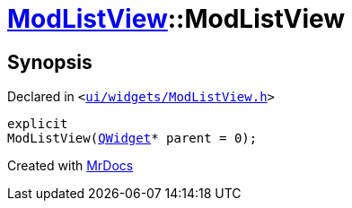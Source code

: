 [#ModListView-2constructor]
= xref:ModListView.adoc[ModListView]::ModListView
:relfileprefix: ../
:mrdocs:


== Synopsis

Declared in `&lt;https://github.com/PrismLauncher/PrismLauncher/blob/develop/ui/widgets/ModListView.h#L23[ui&sol;widgets&sol;ModListView&period;h]&gt;`

[source,cpp,subs="verbatim,replacements,macros,-callouts"]
----
explicit
ModListView(xref:QWidget.adoc[QWidget]* parent = 0);
----



[.small]#Created with https://www.mrdocs.com[MrDocs]#
